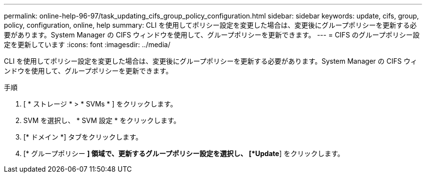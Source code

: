---
permalink: online-help-96-97/task_updating_cifs_group_policy_configuration.html 
sidebar: sidebar 
keywords: update, cifs, group, policy, configuration, online, help 
summary: CLI を使用してポリシー設定を変更した場合は、変更後にグループポリシーを更新する必要があります。System Manager の CIFS ウィンドウを使用して、グループポリシーを更新できます。 
---
= CIFS のグループポリシー設定を更新しています
:icons: font
:imagesdir: ../media/


[role="lead"]
CLI を使用してポリシー設定を変更した場合は、変更後にグループポリシーを更新する必要があります。System Manager の CIFS ウィンドウを使用して、グループポリシーを更新できます。

.手順
. [ * ストレージ * > * SVMs * ] をクリックします。
. SVM を選択し、 * SVM 設定 * をクリックします。
. [* ドメイン *] タブをクリックします。
. [* グループポリシー *] 領域で、更新するグループポリシー設定を選択し、 [*Update*] をクリックします。

